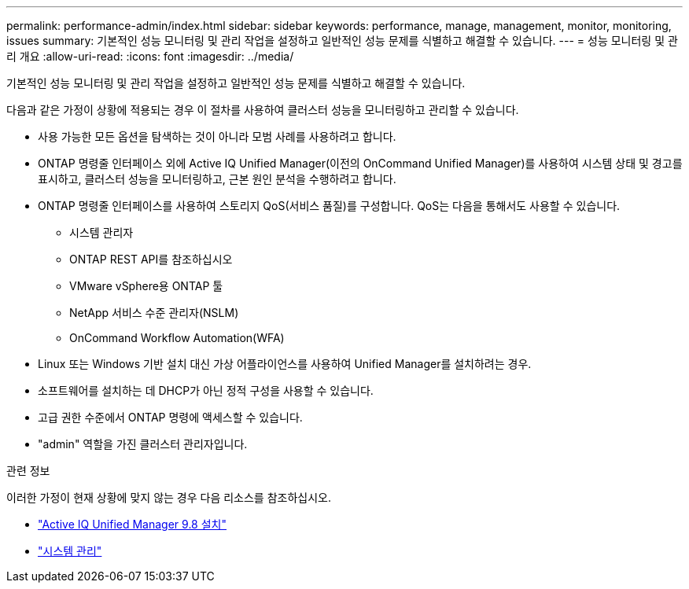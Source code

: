 ---
permalink: performance-admin/index.html 
sidebar: sidebar 
keywords: performance, manage, management, monitor, monitoring, issues 
summary: 기본적인 성능 모니터링 및 관리 작업을 설정하고 일반적인 성능 문제를 식별하고 해결할 수 있습니다. 
---
= 성능 모니터링 및 관리 개요
:allow-uri-read: 
:icons: font
:imagesdir: ../media/


[role="lead"]
기본적인 성능 모니터링 및 관리 작업을 설정하고 일반적인 성능 문제를 식별하고 해결할 수 있습니다.

다음과 같은 가정이 상황에 적용되는 경우 이 절차를 사용하여 클러스터 성능을 모니터링하고 관리할 수 있습니다.

* 사용 가능한 모든 옵션을 탐색하는 것이 아니라 모범 사례를 사용하려고 합니다.
* ONTAP 명령줄 인터페이스 외에 Active IQ Unified Manager(이전의 OnCommand Unified Manager)를 사용하여 시스템 상태 및 경고를 표시하고, 클러스터 성능을 모니터링하고, 근본 원인 분석을 수행하려고 합니다.
* ONTAP 명령줄 인터페이스를 사용하여 스토리지 QoS(서비스 품질)를 구성합니다. QoS는 다음을 통해서도 사용할 수 있습니다.
+
** 시스템 관리자
** ONTAP REST API를 참조하십시오
** VMware vSphere용 ONTAP 툴
** NetApp 서비스 수준 관리자(NSLM)
** OnCommand Workflow Automation(WFA)


* Linux 또는 Windows 기반 설치 대신 가상 어플라이언스를 사용하여 Unified Manager를 설치하려는 경우.
* 소프트웨어를 설치하는 데 DHCP가 아닌 정적 구성을 사용할 수 있습니다.
* 고급 권한 수준에서 ONTAP 명령에 액세스할 수 있습니다.
* "admin" 역할을 가진 클러스터 관리자입니다.


.관련 정보
이러한 가정이 현재 상황에 맞지 않는 경우 다음 리소스를 참조하십시오.

* http://docs.netapp.com/ocum-98/topic/com.netapp.doc.onc-um-isg/home.html["Active IQ Unified Manager 9.8 설치"]
* link:../system-admin/index.html["시스템 관리"]

